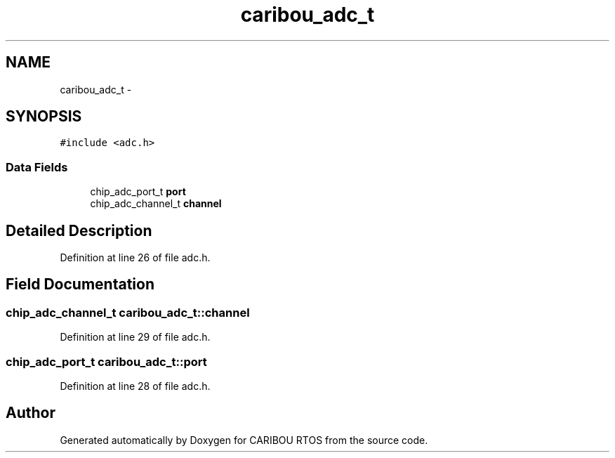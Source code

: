 .TH "caribou_adc_t" 3 "Thu Dec 29 2016" "Version 0.9" "CARIBOU RTOS" \" -*- nroff -*-
.ad l
.nh
.SH NAME
caribou_adc_t \- 
.SH SYNOPSIS
.br
.PP
.PP
\fC#include <adc\&.h>\fP
.SS "Data Fields"

.in +1c
.ti -1c
.RI "chip_adc_port_t \fBport\fP"
.br
.ti -1c
.RI "chip_adc_channel_t \fBchannel\fP"
.br
.in -1c
.SH "Detailed Description"
.PP 
Definition at line 26 of file adc\&.h\&.
.SH "Field Documentation"
.PP 
.SS "chip_adc_channel_t caribou_adc_t::channel"

.PP
Definition at line 29 of file adc\&.h\&.
.SS "chip_adc_port_t caribou_adc_t::port"

.PP
Definition at line 28 of file adc\&.h\&.

.SH "Author"
.PP 
Generated automatically by Doxygen for CARIBOU RTOS from the source code\&.
